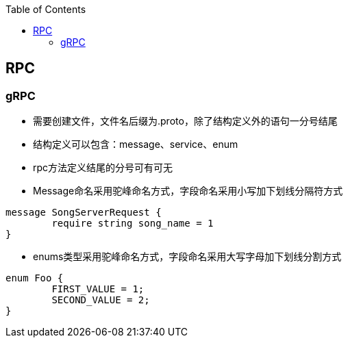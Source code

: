 
:toc:

// 保证所有的目录层级都可以正常显示图片
:path: RPC/
:imagesdir: ../image/

// 只有book调用的时候才会走到这里
ifdef::rootpath[]
:imagesdir: {rootpath}{path}{imagesdir}

elif::rootpath[]
:rootpath: ../
endif::rootpath[]


== RPC





=== gRPC

- 需要创建文件，文件名后缀为.proto，除了结构定义外的语句一分号结尾
- 结构定义可以包含：message、service、enum
- rpc方法定义结尾的分号可有可无
- Message命名采用驼峰命名方式，字段命名采用小写加下划线分隔符方式

[source,protobuf]
----
message SongServerRequest {
	require string song_name = 1
}
----

- enums类型采用驼峰命名方式，字段命名采用大写字母加下划线分割方式

[source,protobuf]
----
enum Foo {
	FIRST_VALUE = 1;
	SECOND_VALUE = 2;
}
----



















